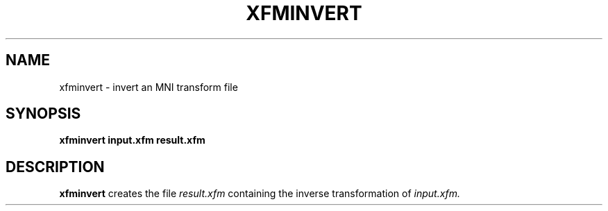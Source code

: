 .\"                                      Hey, EMACS: -*- nroff -*-
.TH XFMINVERT 1
.SH NAME
xfminvert \- invert an MNI transform file

.SH SYNOPSIS
.B xfminvert
.BI input.xfm
.BI result.xfm

.SH DESCRIPTION

.B xfminvert
creates the file
.I result.xfm
containing the inverse transformation of
.I input.xfm.

